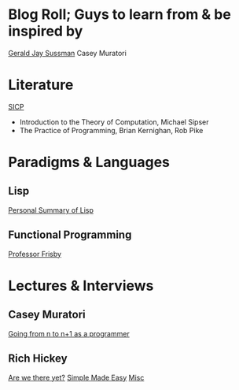 
* Blog Roll; Guys to learn from & be inspired by

[[https://groups.csail.mit.edu/mac/users/gjs/gjs.html][Gerald Jay Sussman]]
Casey Muratori

* Literature
[[https://web.mit.edu/6.001/6.037/sicp.pdf][SICP]]
- Introduction to the Theory of Computation, Michael Sipser
- The Practice of Programming, Brian Kernighan, Rob Pike
# - Introduction to Formal Languages and Automata, Peter Linz
# - Nigel Cutland, "Introduction to Computability Theory";
# - Christos Papadimitriou, "Computational Complexity"

* Paradigms & Languages
** Lisp
[[../a-lispy-interlude/][Personal Summary of Lisp]]

** Functional Programming
[[https://mostly-adequate.gitbook.io/mostly-adequate-guide][Professor Frisby]]
  
* Lectures & Interviews
** Casey Muratori
[[https://www.youtube.com/watch?v=xt1KNDmOYqA][Going from n to n+1 as a programmer]]

** Rich Hickey
[[https://www.youtube.com/watch?v=ScEPu1cs4l0&t=2399s][Are we there yet?]]
[[https://www.youtube.com/watch?v=SxdOUGdseq4&list=PLUFeA6y-5sFkPkTN9Cx5H5pjQjhYKgeVI&index=6][Simple Made Easy]]
[[https://harfangk.github.io/2017/12/08/rich-hickey-interview-from-codequarterly.html#:~:text=Hickey%3A%20Yes%2C%20I%20was%20a%20music%20composition%20major%20in%20college][Misc]]

